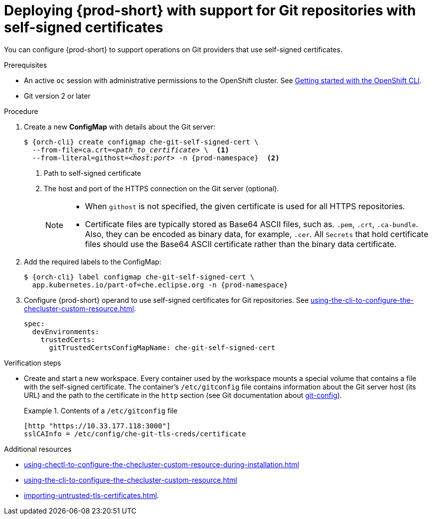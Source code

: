 :_content-type: PROCEDURE
:description: Deploying {prod-short} with support for Git repositories with self-signed certificates
:keywords: administration guide, deploying-che-with-support-for-git-repositories-with-self-signed-certificates
:navtitle: Git with self-signed certificates
:page-aliases: installation-guide:deploying-che-with-support-for-git-repositories-with-self-signed-certificates.adoc

[id="deploying-{prod-id-short}-with-support-for-git-repositories-with-self-signed-certificates_{context}"]
= Deploying {prod-short} with support for Git repositories with self-signed certificates

You can configure {prod-short} to support operations on Git providers that use self-signed certificates.

.Prerequisites

* An active `oc` session with administrative permissions to the OpenShift cluster. See link:https://docs.openshift.com/container-platform/{ocp4-ver}/cli_reference/openshift_cli/getting-started-cli.html[Getting started with the OpenShift CLI].

* Git version 2 or later

.Procedure

. Create a new *ConfigMap* with details about the Git server:
+
[subs="+quotes,+attributes"]
----
$ {orch-cli} create configmap che-git-self-signed-cert \
  --from-file=ca.crt=__<path_to_certificate>__ \  <1>
  --from-literal=githost=__<host:port>__ -n {prod-namespace}  <2>
----
<1> Path to self-signed certificate
<2> The host and port of the HTTPS connection on the Git server (optional).
+
[NOTE]
====
* When `githost` is not specified, the given certificate is used for all HTTPS repositories.
* Certificate files are typically stored as Base64 ASCII files, such as. `.pem`, `.crt`, `.ca-bundle`. Also, they can be encoded as binary data, for example, `.cer`.  All `Secrets` that hold certificate files should use the Base64 ASCII certificate rather than the binary data certificate.
====

. Add the required labels to the ConfigMap:
+
[subs="+quotes,attributes"]
----
$ {orch-cli} label configmap che-git-self-signed-cert \
  app.kubernetes.io/part-of=che.eclipse.org -n {prod-namespace}
----

. Configure {prod-short} operand to use self-signed certificates for Git repositories. See xref:using-the-cli-to-configure-the-checluster-custom-resource.adoc[].
+
[source,yaml,subs="+attributes"]
----
spec:
  devEnvironments:
    trustedCerts:
      gitTrustedCertsConfigMapName: che-git-self-signed-cert
----

.Verification steps

* Create and start a new workspace. Every container used by the workspace mounts a special volume that contains a file with the self-signed certificate. The container's `/etc/gitconfig` file contains information about the Git server host (its URL) and the path to the certificate in the `http` section (see Git documentation about link:https://git-scm.com/docs/git-config#Documentation/git-config.txt-httpsslCAInfo[git-config]).
+
.Contents of a `/etc/gitconfig` file
====
----
[http "https://10.33.177.118:3000"]
sslCAInfo = /etc/config/che-git-tls-creds/certificate
----
====

.Additional resources

* xref:using-chectl-to-configure-the-checluster-custom-resource-during-installation.adoc[]

* xref:using-the-cli-to-configure-the-checluster-custom-resource.adoc[]

* xref:importing-untrusted-tls-certificates.adoc[].
